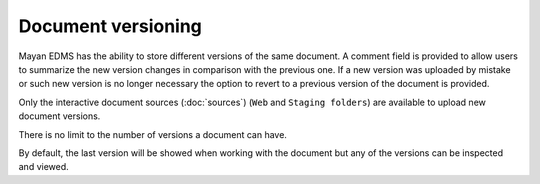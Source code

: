 ===================
Document versioning
===================

Mayan EDMS has the ability to store different versions of the same
document. A comment field is provided to allow users to summarize the new
version changes in comparison with the previous one. If a new version was
uploaded by mistake or such new version is no longer necessary the option to
revert to a previous version of the document is provided.

.. blockdiag::

   blockdiag {
      default_shape = roundedbox
      orientation = portrait
        node_width = 200;
      version_1 [ label = "Version 1" ];
      version_2 [ label = "Version 2" ];
      document_1 [ label = "payroll_report.pdf" ];
      document_2 [ label = "payroll_report_fixed.pdf" ];
      upload_1 [ label = "payroll_report.pdf" ];
      upload_2 [ label = "payroll_report_fixed.pdf" ];

        upload_1 -> version_1 -> document_1;
        upload_2 -> version_2 -> document_2;
        document_1 -> document_2;
   }

Only the interactive document sources (:doc:`sources`) (``Web`` and ``Staging folders``) are
available to upload new document versions.

There is no limit to the number of versions a document can have.

.. blockdiag::

    blockdiag {
        default_shape = roundedbox
        orientation = portrait
        node_width = 200;

        document [ label = "payroll_report.pdf" ];
        versions [ label = "Versions", stacked ];

        document -> versions;
   }

By default, the last version will be showed when working with the document
but any of the versions can be inspected and viewed.
